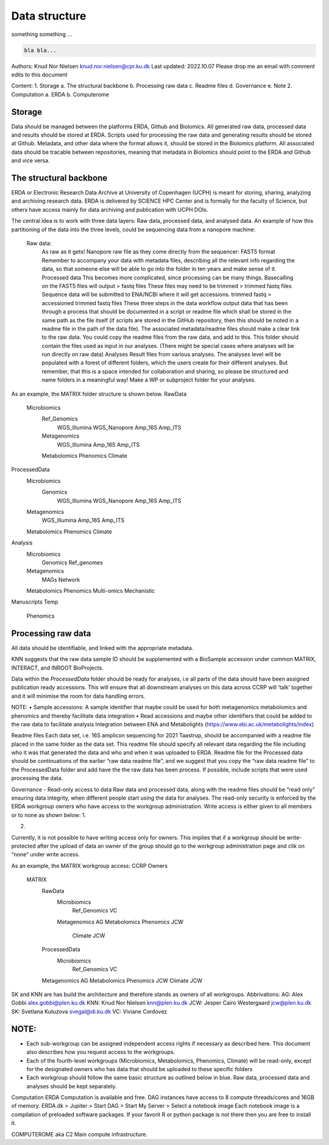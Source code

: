 Data structure
===================


something something ...

.. code-block:: console

   bla bla...


Authors: 	Knud Nor Nielsen knud.nor.nielsen@cpr.ku.dk 
Last updated: 	2022.10.07
Please drop me an email with comment edits to this document

Content:
1.	Storage
a.	The structural backbone
b.	Processing raw data
c.	Readme files
d.	Governance
e.	Note
2.	Computation
a.	ERDA
b.	Computerome

Storage
-------
Data should be managed between the platforms ERDA, Github and Biolomics. All generated raw data, processed data and results should be stored at ERDA. Scripts used for processing the raw data and generating results should be stored at Github. Metadata, and other data where the format allows it, should be stored in the Biolomics platform. All associated data should be tracable between repositories, meaning that metadata in Biolomics should point to the ERDA and Github and vice versa.

The structural backbone
-----------------------
ERDA or Electronic Research Data Archive at University of Copenhagen (UCPH) is meant for storing, sharing, analyzing and archiving research data. ERDA is delivered by SCIENCE HPC Center and is formally for the faculty of Science, but others have access mainly for data archiving and publication with UCPH DOIs.

The central idea is to work with three data layers: Raw data, processed data, and analysed data. 
An example of how this partitioning of the data into the three levels, could be sequencing data from a nanopore machine:
	
    Raw data:
        As raw as it gets! Nanopore raw file as they come directly from the sequencer: FAST5 format
        Remember to accompany your data with metadata files, describing all the relevant info regarding the data, so that someone else will be able to go into the folder in ten years and make sense of it.
	Processed data
        This becomes more complicated, since processing can be many things. Basecalling on the FAST5 files will output > fastq files
        These files may need to be trimmed > trimmed fastq files
        Sequence data will be submitted to ENA/NCBI where it will get accessions. trimmed fastq > accessioned trimmed fastq files
        These three steps in the data workflow output data that has been through a process that should be documented in a script or readme file which shall be stored in the same path as the file itself (if scripts are stored in the GitHub repository, then this should be noted in a readme file in the path of the data file). The associated metadata/readme files should make a clear link to the raw data. You could copy the readme files from the raw data, and add to this.
        This folder should contain the files used as input in our analyses. (There might be special cases where analyses will be run directly on raw data)
	Analyses
        Result files from various analyses.
        The analyses level will be populated with a forest of different folders, which the users create for their different analyses. But remember, that this is a space intended for collaboration and sharing, so please be structured and name folders in a meaningful way! 
        Make a WP or subproject folder for your analyses.


 
As an example, the MATRIX folder structure is shown below. 
RawData
    Microbiomics
        Ref_Genomics
            WGS_Illumina
            WGS_Nanopore
            Amp_16S
            Amp_ITS
        Metagenomics
            WGS_Illumina
            Amp_16S
            Amp_ITS
        Metabolomics
        Phenomics
        Climate
ProcessedData
    Microbiomics
        Genomics
            WGS_Illumina
            WGS_Nanopore
            Amp_16S
            Amp_ITS
    Metagenomics
            WGS_Illumina
            Amp_16S
            Amp_ITS
    Metabolomics
    Phenomics
    Climate
Analysis
    Microbiomics
        Genomics
        Ref_genomes
    Metagenomics
        MAGs
        Network
    Metabolomics
    Phenomics
    Multi-omics
    Mechanistic
Manuscripts
Temp
	Phenomics

 
Processing raw data
-------------------
All data should be identifiable, and linked with the appropriate metadata.

KNN suggests that the raw data sample ID should be supplemented with a BioSample accession under common MATRIX, INTERACT, and INROOT BioProjects.

Data within the *ProcessedData* folder should be ready for analyses, i.e all parts of the data should have been assigned publication ready accessions. This will ensure that all downstream analyses on this data across CCRP will ‘talk’ together and it will minimise the room for data handling errors.

NOTE:
•	Sample accessions: A sample identifier that maybe could be used for both metagenomics metabolomics and phenomics and thereby facilitate data integration
•	Read accessions and maybe other identifiers that could be added to the raw data to facilitate analysis
Integration between ENA and Metabolights (https://www.ebi.ac.uk/metabolights/index)


Readme files
Each data set, i.e. 16S amplicon sequencing for 2021 Taastrup, should be accompanied with a readme file placed in the same folder as the data set. This readme file should specify all relevant data regarding the file including who it was that generated the data and who and when it was uploaded to ERDA. 
Readme file for the Processed data should be continuations of the earlier “raw data readme file”, and we suggest that you copy the “raw data readme file” to the ProcessedData folder and add have the the raw data has been process. If possible, include scripts that were used processing the data.

 
Governance - Read-only access to data
Raw data and processed data, along with the readme files should be “read only” ensuring data integrity, when different people start using the data for analyses.
The read-only security is enforced by the ERDA workgroup owners who have access to the workgroup administration. Write access is either given to all members or to none as shown below:
1.
 
2.
 
Currently, it is not possible to have writing access only for owners. This implies that if a workgroup should be write-protected after the upload of data an owner of the group should go to the workgroup administration page and clik on “none” under write access.



As an example, the MATRIX workgroup access: 
CCRP								        Owners
    MATRIX
        RawData
            Microbiomics
                Ref_Genomics			VC
            Metagenomics			            AG
            Metabolomics
            Phenomics				            JCW
                    Climate					    JCW
        ProcessedData
                Microbiomics
                    Ref_Genomics			VC
        Metagenomics			            AG
        Metabolomics
        Phenomics				            JCW
        Climate					    JCW


SK and KNN are has build the architecture and therefore stands as owners of all workgroups.
Abbrivations:
AG: 	Alex Gobbi			        alex.gobbi@plen.ku.dk
KNN:	Knud Nor Nielsen 		    knn@plen.ku.dk
JCW:	Jesper Cairo Westergaard	jcw@plen.ku.dk
SK:	    Svetlana Kutuzova 		    svegal@di.ku.dk
VC:	    Viviane Cordovez


NOTE:
----
•	Each sub-workgroup can be assigned independent access rights if necessary as described here. This document also describes how you request access to the workgroups.
•	Each of the fourth-level workgroups (Microbiomics, Metabolomics, Phenomics, Climate) will be read-only, except for the designated owners who has data that should be uploaded to these specific folders
•	Each workgroup should follow the same basic structure as outlined below in blue. Raw data, processed data and analyses should be kept separately.





Computation
ERDA
Computation is available and free. DAG instances have access to 8 compute threads/cores and 16GB of memory. 
ERDA.dk > Jupiter > Start DAG > Start My Server > Select a notebook image
Each notebook image is a compilation of preloaded software packages. If your favorit R or python package is not there then you are free to install it.  

COMPUTEROME aka C2
Main compute infrastructure.


